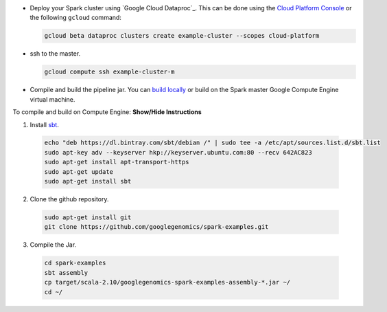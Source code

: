 * Deploy your Spark cluster using `Google Cloud Dataproc`_.  This can be done using the `Cloud Platform Console <https://console.cloud.google.com/project/_/dataproc/clustersAdd>`__ or the following ``gcloud`` command:

  .. code-block:: shell

    gcloud beta dataproc clusters create example-cluster --scopes cloud-platform

* ssh to the master.

  .. code-block:: shell

    gcloud compute ssh example-cluster-m

* Compile and build the pipeline jar.  You can `build locally <https://github.com/googlegenomics/spark-examples>`_ or build on the Spark master Google Compute Engine virtual machine.

.. container:: toggle

  .. container:: header

    To compile and build on Compute Engine: **Show/Hide Instructions**

  .. container:: content

    (1) Install `sbt <http://www.scala-sbt.org/release/tutorial/Installing-sbt-on-Linux.html>`_.

      .. code-block:: shell

        echo "deb https://dl.bintray.com/sbt/debian /" | sudo tee -a /etc/apt/sources.list.d/sbt.list
        sudo apt-key adv --keyserver hkp://keyserver.ubuntu.com:80 --recv 642AC823
        sudo apt-get install apt-transport-https
        sudo apt-get update
        sudo apt-get install sbt

    (2) Clone the github repository.

      .. code-block:: shell

        sudo apt-get install git
        git clone https://github.com/googlegenomics/spark-examples.git

    (3) Compile the Jar.

      .. code-block:: shell

        cd spark-examples
        sbt assembly
        cp target/scala-2.10/googlegenomics-spark-examples-assembly-*.jar ~/
        cd ~/

